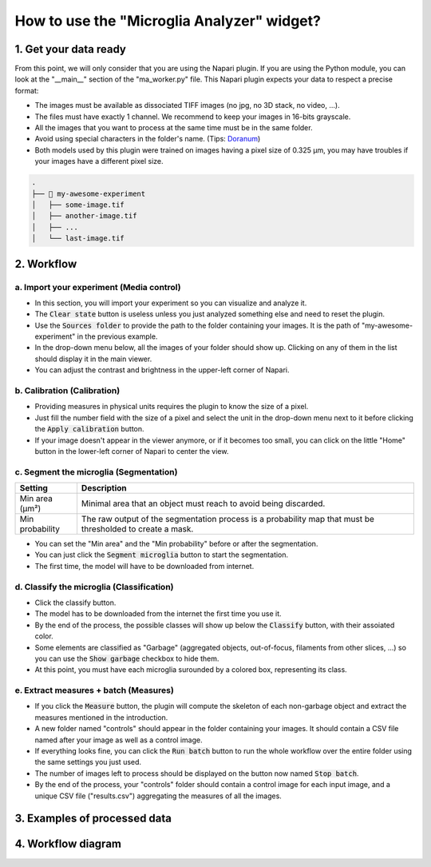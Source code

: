 ===========================================
How to use the "Microglia Analyzer" widget?
===========================================

1. Get your data ready
======================

From this point, we will only consider that you are using the Napari plugin. If you are using the Python module, you can look at the "__main__" section of the "ma_worker.py" file.
This Napari plugin expects your data to respect a precise format:

* The images must be available as dissociated TIFF images (no jpg, no 3D stack, no video, ...).
* The files must have exactly 1 channel. We recommend to keep your images in 16-bits grayscale.
* All the images that you want to process at the same time must be in the same folder.
* Avoid using special characters in the folder's name. (Tips: `Doranum <https://doranum.fr/stockage-archivage/comment-nommer-fichiers_10_13143_wgqw-aa59/>`_)
* Both models used by this plugin were trained on images having a pixel size of 0.325 µm, you may have troubles if your images have a different pixel size.

.. code-block:: bash

   .
   ├── 📁 my-awesome-experiment
   │   ├── some-image.tif
   │   ├── another-image.tif
   │   ├── ...
   │   └── last-image.tif


2. Workflow 
===========

a. Import your experiment (Media control)
----------------------------------------------

- In this section, you will import your experiment so you can visualize and analyze it.
- The :code:`Clear state` button is useless unless you just analyzed something else and need to reset the plugin.
- Use the :code:`Sources folder` to provide the path to the folder containing your images. It is the path of "my-awesome-experiment" in the previous example.
- In the drop-down menu below, all the images of your folder should show up. Clicking on any of them in the list should display it in the main viewer.
- You can adjust the contrast and brightness in the upper-left corner of Napari.


b. Calibration (Calibration)
----------------------------

- Providing measures in physical units requires the plugin to know the size of a pixel.
- Just fill the number field with the size of a pixel and select the unit in the drop-down menu next to it before clicking the :code:`Apply calibration` button.
- If your image doesn't appear in the viewer anymore, or if it becomes too small, you can click on the little "Home" button in the lower-left corner of Napari to center the view.

c. Segment the microglia (Segmentation)
----------------------------------------

+-----------------------+-------------------------------------------------------------------------------------------------------------+
| Setting               | Description                                                                                                 |
+=======================+=============================================================================================================+
| Min area (µm²)        | Minimal area that an object must reach to avoid being discarded.                                            |
+-----------------------+-------------------------------------------------------------------------------------------------------------+
| Min probability       | The raw output of the segmentation process is a probability map that must be thresholded to create a mask.  |
+-----------------------+-------------------------------------------------------------------------------------------------------------+

- You can set the "Min area" and the "Min probability" before or after the segmentation.
- You can just click the :code:`Segment microglia` button to start the segmentation.
- The first time, the model will have to be downloaded from internet.

d. Classify the microglia (Classification)
------------------------------------------

- Click the classify button.
- The model has to be downloaded from the internet the first time you use it.
- By the end of the process, the possible classes will show up below the :code:`Classify` button, with their assoiated color.
- Some elements are classified as "Garbage" (aggregated objects, out-of-focus, filaments from other slices, ...) so you can use the :code:`Show garbage` checkbox to hide them.
- At this point, you must have each microglia surounded by a colored box, representing its class.

e. Extract measures + batch (Measures)
--------------------------------------------

- If you click the :code:`Measure` button, the plugin will compute the skeleton of each non-garbage object and extract the measures mentioned in the introduction.
- A new folder named "controls" should appear in the folder containing your images. It should contain a CSV file named after your image as well as a control image.
- If everything looks fine, you can click the :code:`Run batch` button to run the whole workflow over the entire folder using the same settings you just used.
- The number of images left to process should be displayed on the button now named :code:`Stop batch`.
- By the end of the process, your "controls" folder should contain a control image for each input image, and a unique CSV file ("results.csv") aggregating the measures of all the images.

3. Examples of processed data
=============================

.. tabs::

   .. tab:: Input images

      +----------------------------------------------------+----------------------------------------------------+
      | .. image:: _images/global/input-01.png             | .. image:: _images/global/input-02.png             |
      |   :height: 512px                                   |   :height: 512px                                   | 
      |   :width: 600px                                    |   :width: 600px                                    |
      |   :align: center                                   |   :align: center                                   |
      +----------------------------------------------------+----------------------------------------------------+

   .. tab:: Segmented images

      +----------------------------------------------------+----------------------------------------------------+
      | .. image:: _images/global/segmented-01.png         | .. image:: _images/global/segmented-02.png         |
      |   :height: 512px                                   |   :height: 512px                                   | 
      |   :width: 600px                                    |   :width: 600px                                    |
      |   :align: center                                   |   :align: center                                   |
      +----------------------------------------------------+----------------------------------------------------+

   .. tab:: Classified images

      +----------------------------------------------------+----------------------------------------------------+
      | .. image:: _images/global/classified-01.png        | .. image:: _images/global/classified-02.png        |
      |   :height: 512px                                   |   :height: 512px                                   | 
      |   :width: 600px                                    |   :width: 600px                                    |
      |   :align: center                                   |   :align: center                                   |
      +----------------------------------------------------+----------------------------------------------------+
   
   .. tab:: Merged results

      +----------------------------------------------------+----------------------------------------------------+
      | .. image:: _images/global/grouped-01.png           | .. image:: _images/global/grouped-02.png           |
      |   :height: 512px                                   |   :height: 512px                                   | 
      |   :width: 600px                                    |   :width: 600px                                    |
      |   :align: center                                   |   :align: center                                   |
      +----------------------------------------------------+----------------------------------------------------+

4. Workflow diagram
===================

.. image:: https://dev.mri.cnrs.fr/attachments/download/3644/complete-workflow.png
   :target: https://dev.mri.cnrs.fr/attachments/download/3644/complete-workflow.png
